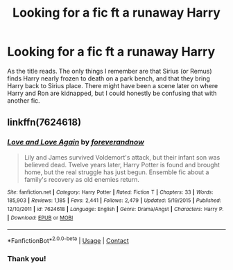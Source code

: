 #+TITLE: Looking for a fic ft a runaway Harry

* Looking for a fic ft a runaway Harry
:PROPERTIES:
:Author: raseng2
:Score: 7
:DateUnix: 1607971610.0
:DateShort: 2020-Dec-14
:FlairText: What's That Fic?
:END:
As the title reads. The only things I remember are that Sirius (or Remus) finds Harry nearly frozen to death on a park bench, and that they bring Harry back to Sirius place. There might have been a scene later on where Harry and Ron are kidnapped, but I could honestly be confusing that with another fic.


** linkffn(7624618)
:PROPERTIES:
:Author: solidariteten
:Score: 2
:DateUnix: 1607975815.0
:DateShort: 2020-Dec-14
:END:

*** [[https://www.fanfiction.net/s/7624618/1/][*/Love and Love Again/*]] by [[https://www.fanfiction.net/u/2126353/foreverandnow][/foreverandnow/]]

#+begin_quote
  Lily and James survived Voldemort's attack, but their infant son was believed dead. Twelve years later, Harry Potter is found and brought home, but the real struggle has just begun. Ensemble fic about a family's recovery as old enemies return.
#+end_quote

^{/Site/:} ^{fanfiction.net} ^{*|*} ^{/Category/:} ^{Harry} ^{Potter} ^{*|*} ^{/Rated/:} ^{Fiction} ^{T} ^{*|*} ^{/Chapters/:} ^{33} ^{*|*} ^{/Words/:} ^{185,903} ^{*|*} ^{/Reviews/:} ^{1,185} ^{*|*} ^{/Favs/:} ^{2,441} ^{*|*} ^{/Follows/:} ^{2,479} ^{*|*} ^{/Updated/:} ^{5/19/2015} ^{*|*} ^{/Published/:} ^{12/10/2011} ^{*|*} ^{/id/:} ^{7624618} ^{*|*} ^{/Language/:} ^{English} ^{*|*} ^{/Genre/:} ^{Drama/Angst} ^{*|*} ^{/Characters/:} ^{Harry} ^{P.} ^{*|*} ^{/Download/:} ^{[[http://www.ff2ebook.com/old/ffn-bot/index.php?id=7624618&source=ff&filetype=epub][EPUB]]} ^{or} ^{[[http://www.ff2ebook.com/old/ffn-bot/index.php?id=7624618&source=ff&filetype=mobi][MOBI]]}

--------------

*FanfictionBot*^{2.0.0-beta} | [[https://github.com/FanfictionBot/reddit-ffn-bot/wiki/Usage][Usage]] | [[https://www.reddit.com/message/compose?to=tusing][Contact]]
:PROPERTIES:
:Author: FanfictionBot
:Score: 2
:DateUnix: 1607975832.0
:DateShort: 2020-Dec-14
:END:


*** Thank you!
:PROPERTIES:
:Author: raseng2
:Score: 1
:DateUnix: 1607977209.0
:DateShort: 2020-Dec-14
:END:
